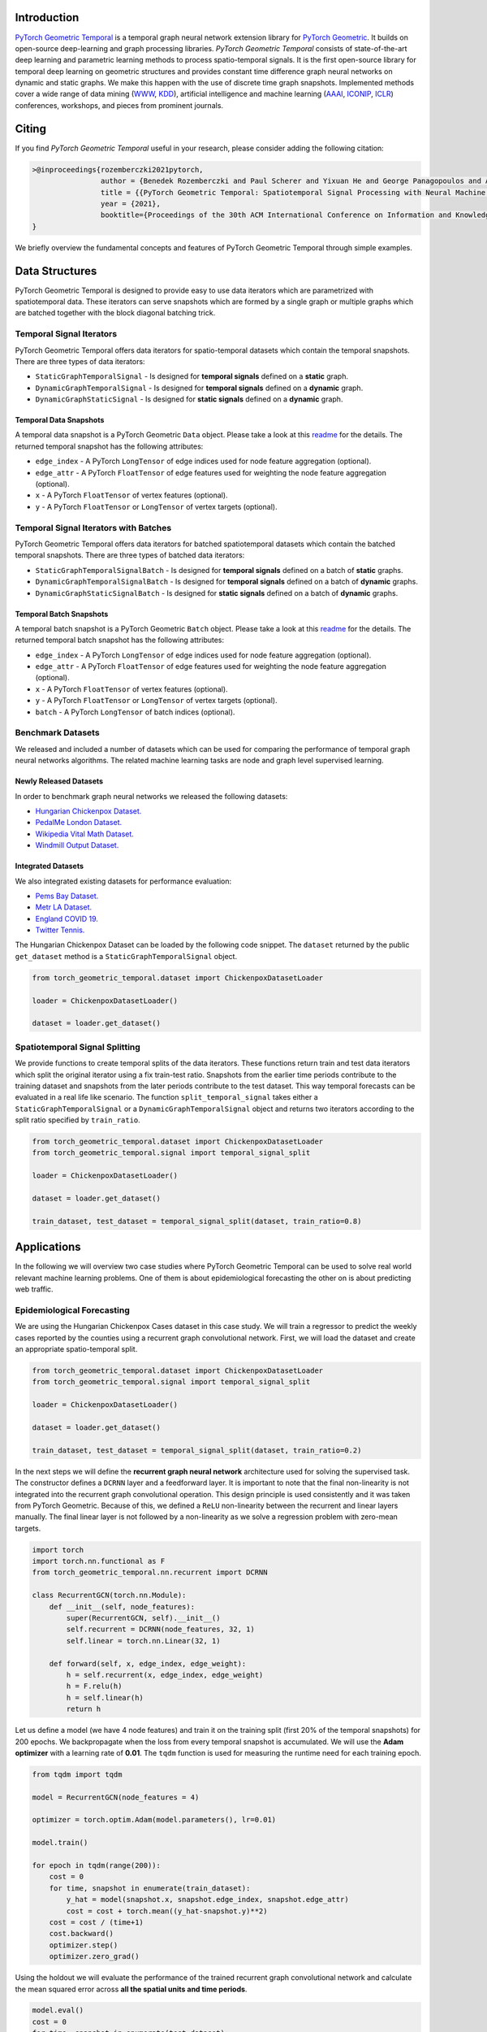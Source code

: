 Introduction
=======================

`PyTorch Geometric Temporal <https://github.com/benedekrozemberczki/pytorch_geometric_temporal>`_ is a temporal graph neural network extension library for `PyTorch Geometric <https://github.com/rusty1s/pytorch_geometric/>`_. It builds on open-source deep-learning and graph processing libraries. *PyTorch Geometric Temporal* consists of state-of-the-art deep learning and parametric learning methods to process spatio-temporal signals. It is the first open-source library for temporal deep learning on geometric structures and provides constant time difference graph neural networks on dynamic and static graphs. We make this happen with the use of discrete time graph snapshots. Implemented methods cover a wide range of data mining (`WWW <https://www2021.thewebconf.org/>`_, `KDD <https://www.kdd.org/kdd2020/>`_), artificial intelligence and machine learning (`AAAI <http://www.aaai.org/Conferences/conferences.php>`_, `ICONIP <https://www.apnns.org/ICONIP2020/>`_, `ICLR <https://iclr.cc/>`_) conferences, workshops, and pieces from prominent journals. 
 

Citing
=======================
If you find *PyTorch Geometric Temporal* useful in your research, please consider adding the following citation:

.. code-block:: latex

    >@inproceedings{rozemberczki2021pytorch,
                    author = {Benedek Rozemberczki and Paul Scherer and Yixuan He and George Panagopoulos and Alexander Riedel and Maria Astefanoaei and Oliver Kiss and Ferenc Beres and and Guzman Lopez and Nicolas Collignon and Rik Sarkar},
                    title = {{PyTorch Geometric Temporal: Spatiotemporal Signal Processing with Neural Machine Learning Models}},
                    year = {2021},
                    booktitle={Proceedings of the 30th ACM International Conference on Information and Knowledge Management},
    }

We briefly overview the fundamental concepts and features of PyTorch Geometric Temporal through simple examples.

Data Structures
=============================
PyTorch Geometric Temporal is designed to provide easy to use data iterators which are parametrized with spatiotemporal data. These iterators can serve snapshots which are formed by a single graph or multiple graphs which are batched together with the block diagonal batching trick.

Temporal Signal Iterators
--------------------------

PyTorch Geometric Temporal offers data iterators for spatio-temporal datasets which contain the temporal snapshots. There are three types of data iterators:

- ``StaticGraphTemporalSignal`` - Is designed for **temporal signals** defined on a **static** graph.
- ``DynamicGraphTemporalSignal`` - Is designed for **temporal signals** defined on a **dynamic** graph.
- ``DynamicGraphStaticSignal`` - Is designed for **static signals** defined on a **dynamic** graph.

Temporal Data Snapshots
^^^^^^^^^^^^^^^^^^^^^^^

A temporal data snapshot is a PyTorch Geometric ``Data`` object. Please take a look at this `readme <https://pytorch-geometric.readthedocs.io/en/latest/notes/introduction.html#data-handling-of-graphs>`_ for the details. The returned temporal snapshot has the following attributes:

- ``edge_index`` - A PyTorch ``LongTensor`` of edge indices used for node feature aggregation (optional).
- ``edge_attr`` - A PyTorch ``FloatTensor`` of edge features used for weighting the node feature aggregation (optional).
- ``x`` - A PyTorch ``FloatTensor`` of vertex features (optional).
- ``y`` - A PyTorch ``FloatTensor`` or ``LongTensor`` of vertex targets (optional).

Temporal Signal Iterators with Batches
----------------------------------------

PyTorch Geometric Temporal offers data iterators for batched spatiotemporal datasets which contain the batched temporal snapshots. There are three types of batched data iterators:

- ``StaticGraphTemporalSignalBatch`` - Is designed for **temporal signals** defined on a batch of **static** graphs.
- ``DynamicGraphTemporalSignalBatch`` - Is designed for **temporal signals** defined on a batch of **dynamic** graphs.
- ``DynamicGraphStaticSignalBatch`` - Is designed for **static signals** defined on a batch of **dynamic** graphs.


Temporal Batch Snapshots
^^^^^^^^^^^^^^^^^^^^^^^^

A temporal batch snapshot is a PyTorch Geometric ``Batch`` object. Please take a look at this `readme <https://pytorch-geometric.readthedocs.io/en/latest/notes/introduction.html#data-handling-of-graphs>`_ for the details. The returned temporal batch snapshot has the following attributes:

- ``edge_index`` - A PyTorch ``LongTensor`` of edge indices used for node feature aggregation (optional).
- ``edge_attr`` - A PyTorch ``FloatTensor`` of edge features used for weighting the node feature aggregation (optional).
- ``x`` - A PyTorch ``FloatTensor`` of vertex features (optional).
- ``y`` - A PyTorch ``FloatTensor`` or ``LongTensor`` of vertex targets (optional).
- ``batch`` - A PyTorch ``LongTensor`` of batch indices (optional).

Benchmark Datasets
-------------------

We released and included a number of datasets which can be used for comparing the performance of temporal graph neural networks algorithms. The related machine learning tasks are node and graph level supervised learning.

Newly Released Datasets
^^^^^^^^^^^^^^^^^^^^^^
In order to benchmark graph neural networks we released the following datasets:

- `Hungarian Chickenpox Dataset. <https://pytorch-geometric-temporal.readthedocs.io/en/latest/modules/dataset.html#torch_geometric_temporal.data.dataset.chickenpox.ChickenpoxDatasetLoader>`_
- `PedalMe London Dataset. <https://pytorch-geometric-temporal.readthedocs.io/en/latest/modules/dataset.html#torch_geometric_temporal.data.dataset.pedalme.PedalMeDatasetLoader>`_
- `Wikipedia Vital Math Dataset. <https://pytorch-geometric-temporal.readthedocs.io/en/latest/modules/dataset.html#torch_geometric_temporal.data.dataset.wikimath.WikiMathsDatasetLoader>`_
- `Windmill Output Dataset. <https://pytorch-geometric-temporal.readthedocs.io/en/latest/modules/dataset.html#torch_geometric_temporal.data.dataset.windmill.WindmillOutputDatasetLoader>`_


Integrated Datasets
^^^^^^^^^^^^^^^^^^^^^^

We also integrated existing datasets for performance evaluation:

- `Pems Bay Dataset. <https://pytorch-geometric-temporal.readthedocs.io/en/latest/modules/dataset.html#torch_geometric_temporal.data.dataset.pems_bay.PemsBayDatasetLoader>`_
- `Metr LA Dataset. <https://pytorch-geometric-temporal.readthedocs.io/en/latest/modules/dataset.html#torch_geometric_temporal.data.dataset.metr_la.METRLADatasetLoader>`_
- `England COVID 19. <https://pytorch-geometric-temporal.readthedocs.io/en/latest/modules/dataset.html#torch_geometric_temporal.data.dataset.encovid.EnglandCovidDatasetLoader>`_
- `Twitter Tennis. <https://pytorch-geometric-temporal.readthedocs.io/en/latest/modules/dataset.html#torch_geometric_temporal.data.dataset.twitter_tennis.TwitterTennisDatasetLoader>`_


The Hungarian Chickenpox Dataset can be loaded by the following code snippet. The ``dataset`` returned by the public ``get_dataset`` method is a ``StaticGraphTemporalSignal`` object. 

.. code-block:: python

    from torch_geometric_temporal.dataset import ChickenpoxDatasetLoader

    loader = ChickenpoxDatasetLoader()

    dataset = loader.get_dataset()

Spatiotemporal Signal Splitting
-------------------------------


We provide functions to create temporal splits of the data iterators. These functions return train and test data iterators which split the original iterator using a fix train-test ratio. Snapshots from the earlier time periods contribute to the training dataset and snapshots from the later periods contribute to the test dataset. This way temporal forecasts can be evaluated in a real life like scenario. The function ``split_temporal_signal`` takes either a ``StaticGraphTemporalSignal`` or a ``DynamicGraphTemporalSignal`` object and returns two iterators according to the split ratio specified by ``train_ratio``.

.. code-block:: python

    from torch_geometric_temporal.dataset import ChickenpoxDatasetLoader
    from torch_geometric_temporal.signal import temporal_signal_split

    loader = ChickenpoxDatasetLoader()

    dataset = loader.get_dataset()

    train_dataset, test_dataset = temporal_signal_split(dataset, train_ratio=0.8)



Applications
=============

In the following we will overview two case studies where PyTorch Geometric Temporal can be used to solve real world relevant machine learning problems. One of them is about epidemiological forecasting the other on is about predicting web traffic.

Epidemiological Forecasting
---------------------------

We are using the Hungarian Chickenpox Cases dataset in this case study. We will train a regressor to predict the weekly cases reported by the counties using a recurrent graph convolutional network. First, we will load the dataset and create an appropriate spatio-temporal split.

.. code-block:: python

    from torch_geometric_temporal.dataset import ChickenpoxDatasetLoader
    from torch_geometric_temporal.signal import temporal_signal_split

    loader = ChickenpoxDatasetLoader()

    dataset = loader.get_dataset()

    train_dataset, test_dataset = temporal_signal_split(dataset, train_ratio=0.2)

In the next steps we will define the **recurrent graph neural network** architecture used for solving the supervised task. The constructor defines a ``DCRNN`` layer and a feedforward layer. It is important to note that the final non-linearity is not integrated into the recurrent graph convolutional operation. This design principle is used consistently and it was taken from PyTorch Geometric. Because of this, we defined a ``ReLU`` non-linearity between the recurrent and linear layers manually. The final linear layer is not followed by a non-linearity as we solve a regression problem with zero-mean targets.

.. code-block:: python

    import torch
    import torch.nn.functional as F
    from torch_geometric_temporal.nn.recurrent import DCRNN

    class RecurrentGCN(torch.nn.Module):
        def __init__(self, node_features):
            super(RecurrentGCN, self).__init__()
            self.recurrent = DCRNN(node_features, 32, 1)
            self.linear = torch.nn.Linear(32, 1)

        def forward(self, x, edge_index, edge_weight):
            h = self.recurrent(x, edge_index, edge_weight)
            h = F.relu(h)
            h = self.linear(h)
            return h

Let us define a model (we have 4 node features) and train it on the training split (first 20% of the temporal snapshots) for 200 epochs. We backpropagate when the loss from every temporal snapshot is accumulated. We will use the **Adam optimizer** with a learning rate of **0.01**. The ``tqdm`` function is used for measuring the runtime need for each training epoch.

.. code-block:: python

    from tqdm import tqdm

    model = RecurrentGCN(node_features = 4)

    optimizer = torch.optim.Adam(model.parameters(), lr=0.01)

    model.train()

    for epoch in tqdm(range(200)):
        cost = 0
        for time, snapshot in enumerate(train_dataset):
            y_hat = model(snapshot.x, snapshot.edge_index, snapshot.edge_attr)     
            cost = cost + torch.mean((y_hat-snapshot.y)**2)
        cost = cost / (time+1)
        cost.backward()
        optimizer.step()
        optimizer.zero_grad()

Using the holdout we will evaluate the performance of the trained recurrent graph convolutional network and calculate the mean squared error across **all the spatial units and time periods**. 

.. code-block:: python

    model.eval()
    cost = 0
    for time, snapshot in enumerate(test_dataset):
        y_hat = model(snapshot.x, snapshot.edge_index, snapshot.edge_attr)
        cost = cost + torch.mean((y_hat-snapshot.y)**2)
    cost = cost / (time+1)
    cost = cost.item()
    print("MSE: {:.4f}".format(cost))
    >>> MSE: 1.0232
    
Web Traffic Prediction
----------------------


We are using the Wikipedia Maths dataset in this case study. We will train a recurrent graph neural network to predict the daily views on Wikipedia pages using a recurrent graph convolutional network. First, we will load the dataset and use 14 lagged traffic variables. Next, we create an appropriate spatio-temporal split using 50% of days for training of the model.

.. code-block:: python

    from torch_geometric_temporal.dataset import WikiMathsDatasetLoader
    from torch_geometric_temporal.signal import temporal_signal_split

    loader = WikiMathsDatasetLoader()

    dataset = loader.get_dataset(lags=14)

    train_dataset, test_dataset = temporal_signal_split(dataset, train_ratio=0.5)

In the next steps we will define the **recurrent graph neural network** architecture used for solving the supervised task. The constructor defines a ``GConvGRU`` layer and a feedforward layer. It is **important to note again** that the non-linearity is not integrated into the recurrent graph convolutional operation. The convolutional model has a fixed number of filters (which can be parametrized) and considers 2nd order neighborhoods. 

.. code-block:: python

    import torch
    import torch.nn.functional as F
    from torch_geometric_temporal.nn.recurrent import GConvGRU

    class RecurrentGCN(torch.nn.Module):
        def __init__(self, node_features, filters):
            super(RecurrentGCN, self).__init__()
            self.recurrent = GConvGRU(node_features, filters, 2)
            self.linear = torch.nn.Linear(filters, 1)

        def forward(self, x, edge_index, edge_weight):
            h = self.recurrent(x, edge_index, edge_weight)
            h = F.relu(h)
            h = self.linear(h)
            return h

Let us define a model (we have 14 node features) and train it on the training split (first 50% of the temporal snapshots) for 50 epochs. We **backpropagate the loss from every temporal snapshot** individually. We will use the **Adam optimizer** with a learning rate of **0.01**. The ``tqdm`` function is used for measuring the runtime need for each training epoch.

.. code-block:: python

    from tqdm import tqdm

    model = RecurrentGCN(node_features=14, filters=32)

    optimizer = torch.optim.Adam(model.parameters(), lr=0.01)

    model.train()

    for epoch in tqdm(range(50)):
        for time, snapshot in enumerate(train_dataset):
            y_hat = model(snapshot.x, snapshot.edge_index, snapshot.edge_attr)
            cost = torch.mean((y_hat-snapshot.y)**2)
            cost.backward()
            optimizer.step()
            optimizer.zero_grad()

Using the holdout traffic data we will evaluate the performance of the trained recurrent graph convolutional network and calculate the mean squared error across **all of the web pages and days**. 

.. code-block:: python

    model.eval()
    cost = 0
    for time, snapshot in enumerate(test_dataset):
        y_hat = model(snapshot.x, snapshot.edge_index, snapshot.edge_attr)
        cost = cost + torch.mean((y_hat-snapshot.y)**2)
    cost = cost / (time+1)
    cost = cost.item()
    print("MSE: {:.4f}".format(cost))
    >>> MSE: 0.7760
